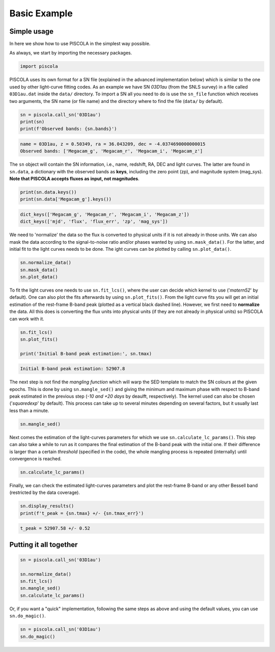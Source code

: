 .. _basicexamples:

Basic Example
========================

Simple usage
~~~~~~~~~~~~~~~~~~~~~~~~~~~~~~~

In here we show how to use PISCOLA in the simplest way possible.

As always, we start by importing the necessary packages.

.. code:: python

	import piscola

PISCOLA uses its own format for a SN file (explained in the advanced implementation below) which is similar to the one used by other light-curve fitting codes. As an example we have SN *03D1au* (from the SNLS survey) in a file called ``03D1au.dat`` inside the ``data/`` directory. To import a SN all you need to do is use the ``sn_file`` function which receives two arguments, the SN name (or file name) and the directory where to find the file (``data/`` by default).

.. code:: python

	sn = piscola.call_sn('03D1au')
	print(sn)
	print(f'Observed bands: {sn.bands}')

.. code:: python

	name = 03D1au, z = 0.50349, ra = 36.043209, dec = -4.0374690000000015
	Observed bands: ['Megacam_g', 'Megacam_r', 'Megacam_i', 'Megacam_z']

The ``sn`` object will contain the SN information, i.e., name, redshift, RA, DEC and light curves. The latter are found in ``sn.data``, a dictionary with the observed bands as **keys**, including the zero point (zp), and magnitude system (mag_sys). **Note that PISCOLA accepts fluxes as input, not magnitudes**.

.. code:: python

	print(sn.data.keys())
	print(sn.data['Megacam_g'].keys())

.. code:: python

	dict_keys(['Megacam_g', 'Megacam_r', 'Megacam_i', 'Megacam_z'])
	dict_keys(['mjd', 'flux', 'flux_err', 'zp', 'mag_sys'])

We need to 'normalize' the data so the flux is converted to physical units if it is not already in those units. We can also mask the data according to the signal-to-noise ratio and/or phases wanted by using ``sn.mask_data()``. For the latter, and initial fit to the light curves needs to be done. The ight curves can be plotted by calling ``sn.plot_data()``.

.. code:: python

	sn.normalize_data()
	sn.mask_data()
	sn.plot_data()

.. image:: basic_example/03D1au_lcs.png

To fit the light curves one needs to use ``sn.fit_lcs()``, where the user can decide which kernel to use ('*matern52*' by default). One can also plot the fits afterwards by using ``sn.plot_fits()``. From the light curve fits you will get an initial estimation of the rest-frame B-band peak (plotted as a vertical black dashed line). However, we first need to **normalize** the data. All this does is converting the flux units into physical units (if they are not already in physical units) so PISCOLA can work with it.


.. code:: python

	sn.fit_lcs()
	sn.plot_fits()

	print('Initial B-band peak estimation:', sn.tmax)

.. image:: basic_example/03D1au_lc_fits.png

.. code:: python

	Initial B-band peak estimation: 52907.8

The next step is not find the *mangling function* which will warp the SED template to match the SN colours at the given epochs. This is done by using ``sn.mangle_sed()`` and giving the minimum and maximum phase with respect to B-band peak estimated in the previous step (*-10 and +20 days* by deaulft, respectively). The kernel used can also be chosen ('*squaredexp*' by default). This process can take up to several minutes depending on several factors, but it usually last less than a minute.

.. code:: python

	sn.mangle_sed()

Next comes the estimation of the light-curves parameters for which we use ``sn.calculate_lc_params()``. This step can also take a while to run as it compares the final estimation of the B-band peak with the initial one. If their difference is larger than a certain *threshold* (specified in the code), the whole mangling process is repeated (internally) until convergence is reached.

.. code:: python

	sn.calculate_lc_params()

Finally, we can check the estimated light-curves parameters and plot the rest-frame B-band or any other Bessell band (restricted by the data coverage).

.. code:: python
	
	sn.display_results()
	print(f't_peak = {sn.tmax} +/- {sn.tmax_err}')

.. image:: basic_example/03D1au_restframe_Bessell_B.png

.. code:: python
	
	t_peak = 52907.58 +/- 0.52


Putting it all together
~~~~~~~~~~~~~~~~~~~~~~~~~~~~~~~

.. code:: python

	sn = piscola.call_sn('03D1au')

	sn.normalize_data()
	sn.fit_lcs()
	sn.mangle_sed()
	sn.calculate_lc_params()

Or, if you want a "quick" implementation, following the same steps as above and using the default values, you can use ``sn.do_magic()``.

.. code:: python

	sn = piscola.call_sn('03D1au')
	sn.do_magic()

